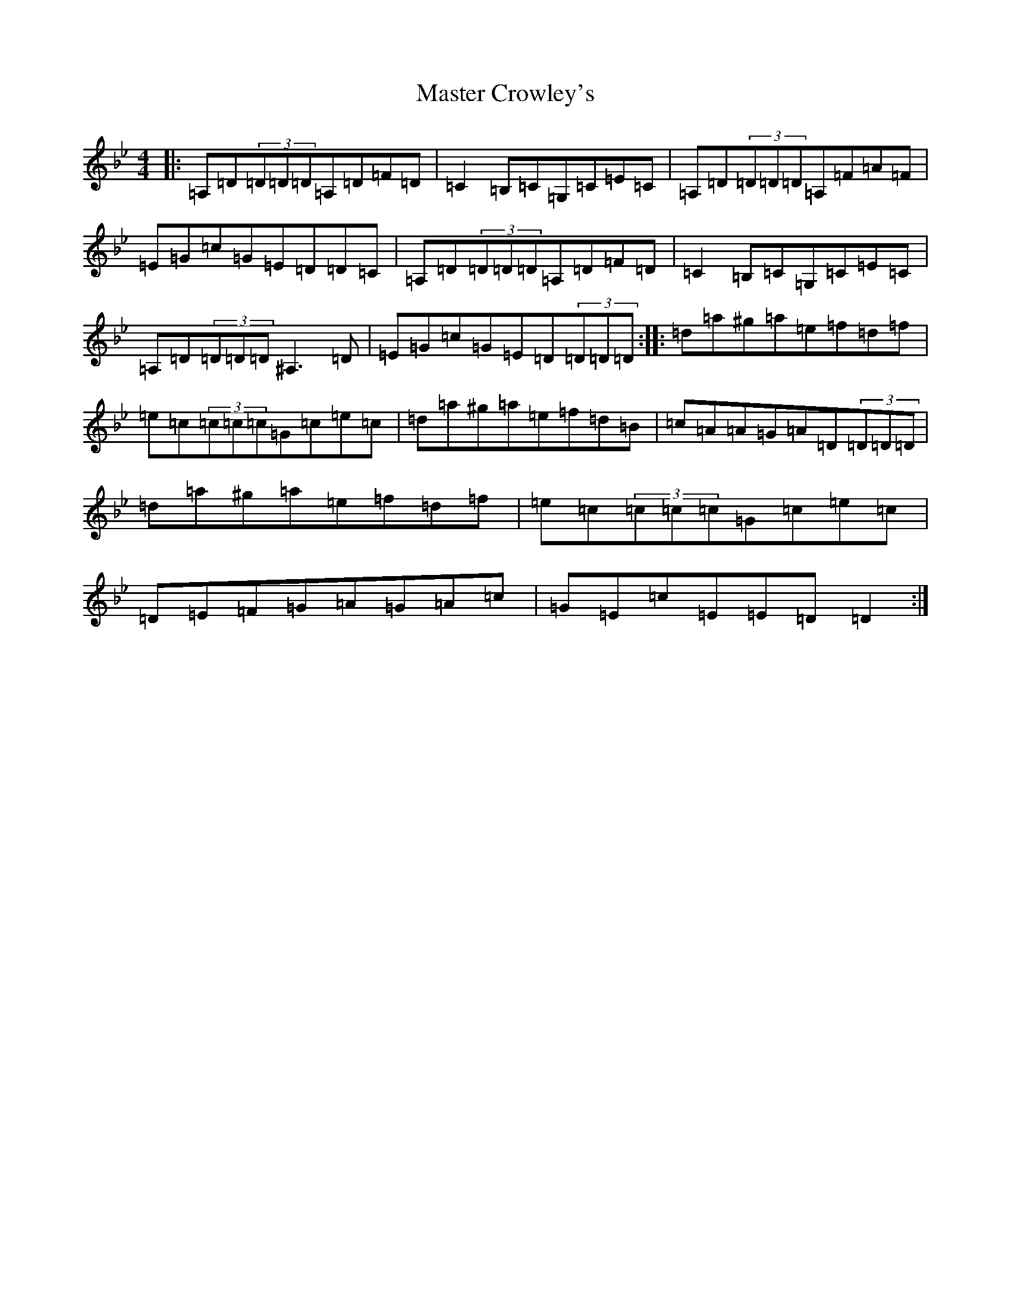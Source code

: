 X: 13627
T: Master Crowley's
S: https://thesession.org/tunes/281#setting13030
Z: D Dorian
R: reel
M:4/4
L:1/8
K: C Dorian
|:=A,=D(3=D=D=D=A,=D=F=D|=C2=B,=C=G,=C=E=C|=A,=D(3=D=D=D=A,=F=A=F|=E=G=c=G=E=D=D=C|=A,=D(3=D=D=D=A,=D=F=D|=C2=B,=C=G,=C=E=C|=A,=D(3=D=D=D^A,3=D|=E=G=c=G=E=D(3=D=D=D:||:=d=a^g=a=e=f=d=f|=e=c(3=c=c=c=G=c=e=c|=d=a^g=a=e=f=d=B|=c=A=A=G=A=D(3=D=D=D|=d=a^g=a=e=f=d=f|=e=c(3=c=c=c=G=c=e=c|=D=E=F=G=A=G=A=c|=G=E=c=E=E=D=D2:|